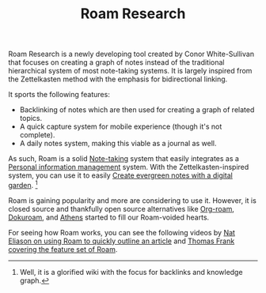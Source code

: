 #+TITLE: Roam Research


Roam Research is a newly developing tool created by Conor White-Sullivan that focuses on creating a graph of notes instead of the traditional hierarchical system of most note-taking systems.
It is largely inspired from the Zettelkasten method with the emphasis for bidirectional linking.

It sports the following features:

- Backlinking of notes which are then used for creating a graph of related topics.
- A quick capture system for mobile experience (though it's not complete).
- A daily notes system, making this viable as a journal as well.

As such, Roam is a solid [[file:note-taking.org][Note-taking]] system that easily integrates as a [[file:personal-information-management.org][Personal information management]] system.
With the Zettelkasten-inspired system, you can use it to easily [[file:create-evergreen-notes-with-a-digital-garden.org][Create evergreen notes with a digital garden]].
[fn:: Well, it is a glorified wiki with the focus for backlinks and knowledge graph.]

Roam is gaining popularity and more are considering to use it.
However, it is closed source and thankfully open source alternatives like [[https://github.com/jethrokuan/org-roam][Org-roam]], [[https://github.com/andjar/dokuroam/][Dokuroam]], and [[https://github.com/athensresearch/athens][Athens]] started to fill our Roam-voided hearts.

For seeing how Roam works, you can see the following videos by [[https://www.youtube.com/watch?v=RvWic15iXjk][Nat Eliason on using Roam to quickly outline an article]] and [[https://www.youtube.com/watch?v=vxOffM_tVHI][Thomas Frank covering the feature set of Roam]].
